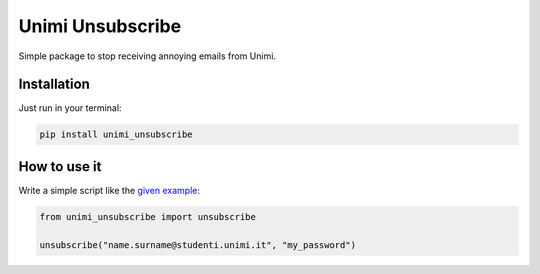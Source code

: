 Unimi Unsubscribe
=============================
Simple package to stop receiving annoying emails from Unimi.

Installation
---------------------
Just run in your terminal:

.. code:: bash

    pip install unimi_unsubscribe


How to use it
-------------------
Write a simple script like the `given example`_:

.. code:: python

    from unimi_unsubscribe import unsubscribe

    unsubscribe("name.surname@studenti.unimi.it", "my_password")

.. _given example: https://github.com/LucaCappelletti94/unimi_unsubscribe/blob/master/example.py